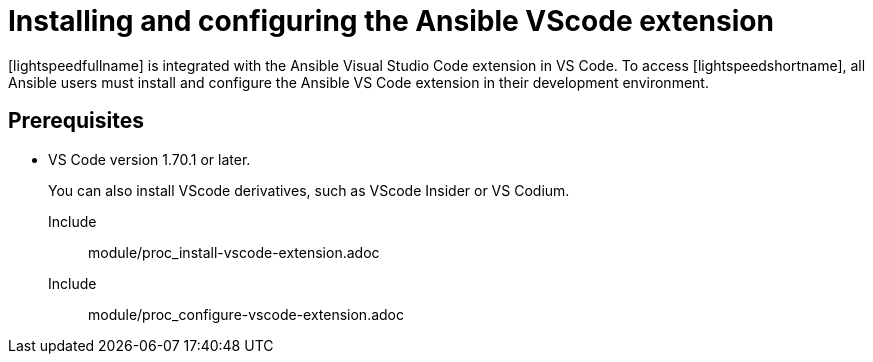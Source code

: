 ifdef::context[:parent-context-of-configuring-with-code-assistant: {context}]

:_content-type: ASSEMBLY

[id="configuring-with-code-assistant_{context}"]

= Installing and configuring the Ansible VScode extension

:context: configuring-with-code-assistant

[role="_abstract"]
[lightspeedfullname] is integrated with the Ansible Visual Studio Code extension in VS Code. To access [lightspeedshortname], all Ansible users must install and configure the Ansible VS Code extension in their development environment. 

== Prerequisites

* VS Code version 1.70.1 or later. 
+
You can also install VScode derivatives, such as VScode Insider or VS Codium. 

Include:: module/proc_install-vscode-extension.adoc
Include:: module/proc_configure-vscode-extension.adoc



ifdef::parent-context-of-configuring-with-code-assistant[:context: {parent-context-of-configuring-with-code-assistant}]
ifndef::parent-context-of-configuring-with-code-assistant[:!context:]

